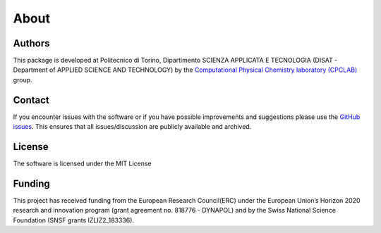 About
=====

Authors
-------
This package is developed at Politecnico di Torino, Dipartimento SCIENZA 
APPLICATA E TECNOLOGIA (DISAT - Department of APPLIED SCIENCE AND TECHNOLOGY)
by the `Computational Physical Chemistry laboratory (CPCLAB) <https://www.gmpavanlab.com/>`_ group.

Contact
-------
If you encounter issues with the software or if you have possible improvements 
and suggestions please use the
`GitHub issues <https://github.com/GMPavanLab/SOAPify/issues>`_. This ensures that all
issues/discussion are publicly available and archived.

License
-------
The software is licensed under the MIT License


Funding
-------
This project has received funding from the European Research Council(ERC) under 
the European Union’s Horizon 2020 research and innovation program 
(grant agreement no. 818776 - DYNAPOL) and by the Swiss National Science Foundation
(SNSF grants IZLIZ2\_183336).
